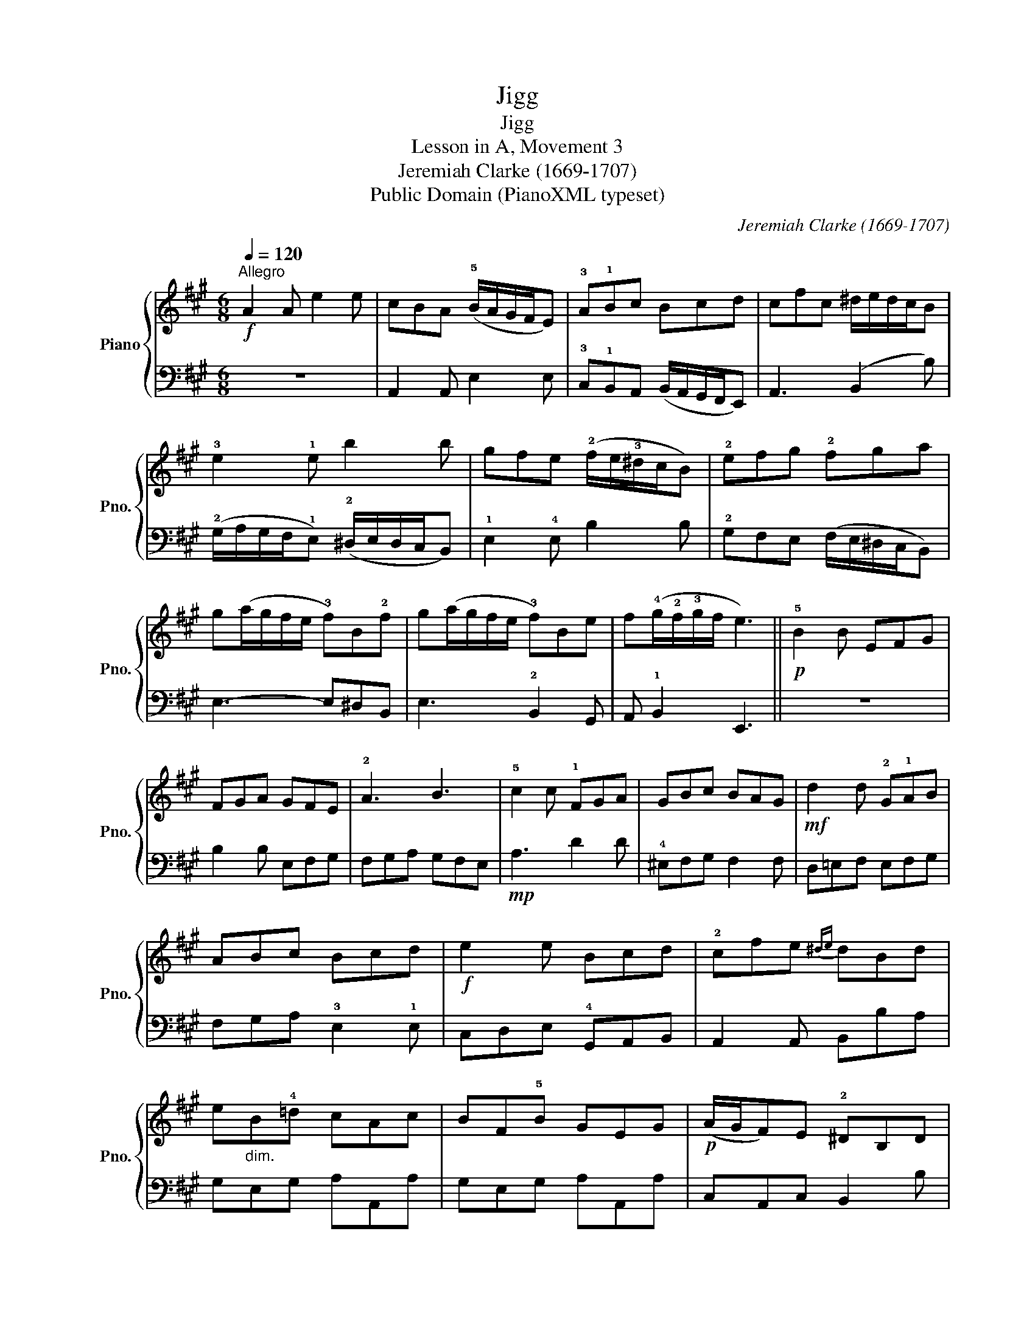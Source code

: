 X:1
T:Jigg
T:Jigg
T:Lesson in A, Movement 3
T:Jeremiah Clarke (1669-1707)
T:Public Domain (PianoXML typeset)
C:Jeremiah Clarke (1669-1707)
Z:Public Domain (PianoXML typeset)
%%score { 1 | 2 }
L:1/8
Q:1/4=120
M:6/8
K:A
V:1 treble nm="Piano" snm="Pno."
V:2 bass 
V:1
"^Allegro"!f! A2 A e2 e | cBA (!5!B/A/G/F/E) | !3!A!1!Bc Bcd | cfc ^d/e/d/c/B | !3!e2 !1!e b2 b | %5
 gfe (!2!f/e/!3!^d/c/B) | !2!efg !2!fga | g(a/g/f/e/ !3!f)B!2!f | g(a/g/f/e/ !3!f)Be | %9
 f(!4!g/!2!f/!3!g/f/ e3) ||!p! !5!B2 B EFG | FGA GFE | !2!A3 B3 | !5!c2 c !1!FGA | GBc BAG | %15
!mf! d2 d !2!G!1!AB | ABc Bcd |!f! e2 e Bcd | !2!cfe{^de} dBd | e"_dim."B!4!=d cAc | BF!5!B GEG | %21
!p! (A/G/F)E !2!^DB,D | !tenuto!!5
1![EB]3 !tenuto!!3-2!c3 | !4!e/^d/e/d/c/d/ e3 | %24
 !tenuto!!1!B3 !tenuto!!4!c3 |{GFG} !tenuto!F3 !tenuto!E3 |!p! !3!AEA Be!3!B |"_cresc." cAc BEe | %28
 !2!cA!4!e fdA |"_dim." !2!FDB GE!2!G |!mf! !tenuto![Ae]3 !tenuto!f3 | %31
 (!4!a/g/a/g/f/g/ !tenuto!a3) | !tenuto!e3 !tenuto!f3 |{BA} !tenuto!B3 !tenuto!A3 | %34
!f! !tenuto!e3 !tenuto!f3 | (a/g/a/g/f/g/ !tenuto!a3) | !tenuto!e3 !tenuto!f3 | %37
{cBc} !tenuto!B3 !tenuto!!fermata!A3 |] %38
V:2
 z6 | A,,2 A,, E,2 E, | !3!C,!1!B,,A,, (B,,/A,,/G,,/F,,/E,,) | A,,3 (B,,2 B,) | %4
 (!2!G,/A,/G,/F,/!1!E,) (!2!^D,/E,/D,/C,/B,,) | !1!E,2 !4!E, B,2 B, | %6
 !2!G,F,E, (F,/E,/^D,/C,/B,,) | E,3- E,^D,B,, | E,3 !2!B,,2 G,, | A,, !1!B,,2 E,,3 || z6 | %11
 B,2 B, E,F,G, | F,G,A, G,F,E, |!mp! A,3 D2 D | !4!^E,F,G, F,2 F, | D,=E,F, E,F,G, | %16
 F,G,A, !3!E,2 !1!E, | C,D,E, !4!G,,A,,B,, | A,,2 A,, B,,B,A, | G,E,G, A,A,,A, | G,E,G, A,A,,A, | %21
 C,A,,C, B,,2 B, | G,E,G, A,A,,A, | B,B,,B, CC,C | G,G,,G, A,A,,A, | B,B,,B, E,E,,E, | %26
 C,2 A,, E,2 E,, | A,2 A,, E,2 E,, | A,,2 A,, D,2 C, | D,2 B,, E,2 E, | C,A,,C, D,D,,D, | %31
 E,E,,E, F,F,,F, | C,A,,C, D,D,,D, | E,E,,E, A,,A,,,A,, | !2!C,!4!A,,C, D,D,,D, | %35
 !2!E,E,,!1!E, !2!F,F,,!1!F, | C,A,,C, D,D,,D, | E,E,,E, A,,A,,,!fermata!A,, |] %38

